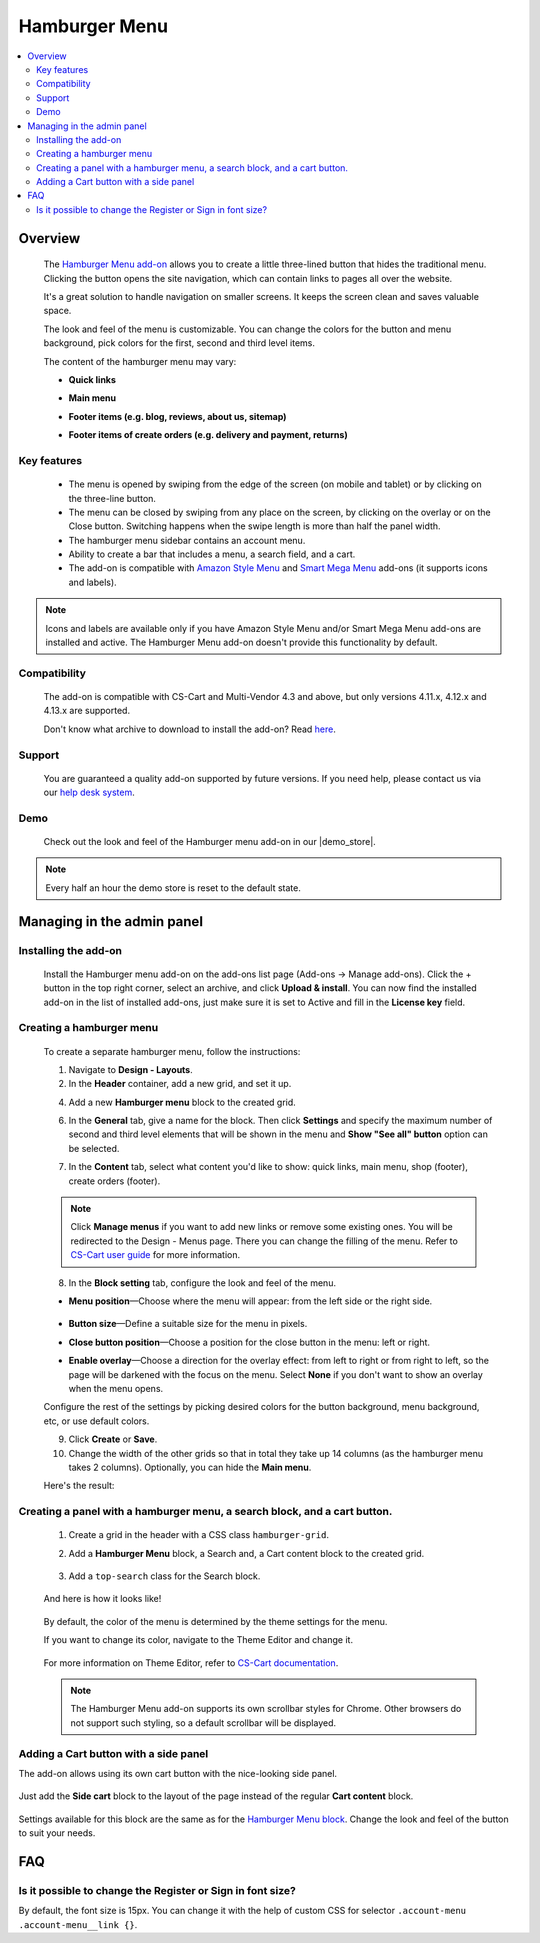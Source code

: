 **************
Hamburger Menu
**************

.. raw:: html

    <div class="buy-now">
        <a href="https://marketplace.simtechdev.com/landing/100000149" class="btn buy-now__btn">Buy now</a>
    </div>



.. contents::
    :local: 
    :depth: 2

--------
Overview
--------

    The `Hamburger Menu add-on <https://www.simtechdev.com/addons/customer-experience/hamburger-menu.html>`_ allows you to create a little three-lined button that hides the traditional menu. Clicking the button opens the site navigation, which can contain links to pages all over the website.

    .. fancybox:: img/hamburger-menu-01.png
        :alt: Hamburger Menu on desktop

    It's a great solution to handle navigation on smaller screens. It keeps the screen clean and saves valuable space.

    .. fancybox:: img/hamburger-menu-02.png
        :alt: Hamburger Menu on mobile version
        :width: 415px

    The look and feel of the menu is customizable. You can change the colors for the button and menu background, pick colors for the first, second and third level items.

    .. fancybox:: img/hamburger-menu-016.png
        :alt: Hamburger Menu settings

    The content of the hamburger menu may vary:

    - **Quick links**

    .. fancybox:: img/hamburger-menu-04.png
        :alt: Hamburger Menu settings

    - **Main menu**

    .. fancybox:: img/hamburger-menu-01.png
        :alt: Hamburger Menu on mobile version

    - **Footer items (e.g. blog, reviews, about us, sitemap)**

    .. fancybox:: img/hamburger-menu-05.png
        :alt: Hamburger Menu settings

    - **Footer items of create orders (e.g. delivery and payment, returns)**

    .. fancybox:: img/hamburger-menu-27.png
        :alt: Hamburger Menu settings

============
Key features
============

    * The menu is opened by swiping from the edge of the screen (on mobile and tablet) or by clicking on the three-line button.
    * The menu can be closed by swiping from any place on the screen, by clicking on the overlay or on the Close button. Switching happens when the swipe length is more than half the panel width.
    * The hamburger menu sidebar contains an account menu.
    * Ability to create a bar that includes a menu, a search field, and a cart.
    * The add-on is compatible with `Amazon Style Menu <https://marketplace.simtechdev.com/amazon-style-menu.html>`_ and `Smart Mega Menu <https://marketplace.simtechdev.com/smart-mega-menu.html>`_ add-ons (it supports icons and labels).

    .. fancybox:: img/hamburger-menu-25.png
        :alt: Hamburger Menu settings
        :width: 415px

.. note::
    
    Icons and labels are available only if you have Amazon Style Menu and/or Smart Mega Menu add-ons are installed and active. The Hamburger Menu add-on doesn't provide this functionality by default.

=============
Compatibility
=============

    The add-on is compatible with CS-Cart and Multi-Vendor 4.3 and above, but only versions 4.11.x, 4.12.x and 4.13.x are supported.
    
    Don't know what archive to download to install the add-on? Read `here <https://www.simtechdev.com/docs/faq/index.html#what-archive-do-i-download>`_.

=======
Support
=======

    You are guaranteed a quality add-on supported by future versions. If you need help, please contact us via our `help desk system <http://www.simtechdev.com/helpdesk>`_.

====
Demo
====

    Check out the look and feel of the Hamburger menu add-on in our |demo_store|.

.. |demo_store| raw:: html

   <!--noindex--><a href="http://hamburger-menu.demo.simtechdev.com/" target="_blank" rel="nofollow">demo store</a><!--/noindex-->

.. note::
    
    Every half an hour the demo store is reset to the default state.

---------------------------
Managing in the admin panel
---------------------------

=====================
Installing the add-on
=====================

    Install the Hamburger menu add-on on the add-ons list page (Add-ons → Manage add-ons). Click the + button in the top right corner, select an archive, and click **Upload & install**. You can now find the installed add-on in the list of installed add-ons, just make sure it is set to Active and fill in the **License key** field.

    .. fancybox:: img/hamburger-menu-03.png
        :alt: fill in the license key


=========================
Creating a hamburger menu
=========================

    .. fancybox:: img/hamburger-menu-14.png
        :alt: Hamburger Menu

    To create a separate hamburger menu, follow the instructions:

    1. Navigate to **Design - Layouts**.

    2. In the **Header** container, add a new grid, and set it up.

    .. fancybox:: img/hamburger-menu-15.png
        :alt: setting up the grid

    4. Add a new **Hamburger menu** block to the created grid.

    .. fancybox:: img/hamburger-menu-17.png
        :alt: creating a block

    6. In the **General** tab, give a name for the block. Then click **Settings** and specify the maximum number of second and third level elements that will be shown in the menu and **Show "See all" button** option can be selected.

    .. fancybox:: img/hmm.png
        :alt: creating a block

        Example: If you specify *2* for the second and third level elements and you have more than 2 elements, the **See all in [category]** link will be displayed.

    .. fancybox:: img/hamburger-menu-20.png
        :alt: creating a block

        If a category has subcategories, then the list of them expands when clicking on the category name. Otherwise, the link will lead to the page of this category. Categories of the 1st and 2nd level might be reached with the help of the **See all** button.

    7. In the **Content** tab, select what content you'd like to show: quick links, main menu, shop (footer), create orders (footer). 

    .. note:: Click **Manage menus** if you want to add new links or remove some existing ones. You will be redirected to the Design - Menus page. There you can change the filling of the menu. Refer to `CS-Cart user guide <https://www.simtechdev.com/docs/faq/index.html#what-archive-do-i-download>`_ for more information.
    .. fancybox:: img/hamburger-menu-28.png
        :alt: creating a block


    8. In the **Block setting** tab, configure the look and feel of the menu.

    .. fancybox:: img/hamburger-menu-021.png
        :alt: block settings

    * **Menu position**—Choose where the menu will appear: from the left side or the right side.

       .. fancybox:: img/hamburger-menu-10.png
        :alt: menu on the right side

    * **Button size**—Define a suitable size for the menu in pixels.

    * **Close button position**—Choose a position for the close button in the menu: left or right.

    * **Enable overlay**—Choose a direction for the overlay effect: from left to right or from right to left, so the page will be darkened with the focus on the menu. Select **None** if you don't want to show an overlay when the menu opens.

    Configure the rest of the settings by picking desired colors for the button background, menu background, etc, or use default colors.

    .. fancybox:: img/hamburger-menu-022.png
        :alt: creating a block
        :width: 550px

    9. Click **Create** or **Save**.

    10. Change the width of the other grids so that in total they take up 14 columns (as the hamburger menu takes 2 columns). Optionally, you can hide the **Main menu**.

    .. fancybox:: img/hamburger-menu-23.png
        :alt: creating a block

    Here's the result:

    .. fancybox:: img/hamburger-menu-24.png
        :alt: hamburger menu

==========================================================================
Creating a panel with a hamburger menu, a search block, and a cart button.
==========================================================================

    1. Create a grid in the header with a CSS class ``hamburger-grid``.

    .. fancybox:: img/hamburger-menu-06.png
        :alt: creating a grid

    2. Add a **Hamburger Menu** block, a Search and, a Cart content block to the created grid.

     .. fancybox:: img/hamburger-menu-07.png
        :alt: creating blocks

    3. Add a ``top-search`` class for the Search block.

     .. fancybox:: img/hamburger-menu-08.png
        :alt: add class for search blocks

    And here is how it looks like!

     .. fancybox:: img/hamburger-menu-09.png
        :alt: panel with menu and search


    By default, the color of the menu is determined by the theme settings for the menu.

    If you want to change its color, navigate to the Theme Editor and change it.

     .. fancybox:: img/hamburger-menu-12.png
        :alt: panel with menu and search

    For more information on Theme Editor, refer to `CS-Cart documentation <https://docs.cs-cart.com/latest/user_guide/look_and_feel/themes/theme_editor.html>`_.

    .. note::
        The Hamburger Menu add-on supports its own scrollbar styles for Chrome. Other browsers do not support such styling, so a default scrollbar will be displayed.

======================================
Adding a Cart button with a side panel
======================================

The add-on allows using its own cart button with the nice-looking side panel.

     .. fancybox:: img/hamburger-menu-11.png
        :alt: panel with cart

Just add the **Side cart** block to the layout of the page instead of the regular **Cart content** block.

     .. fancybox:: img/hamburger-menu-13.png
        :alt: side cart block

Settings available for this block are the same as for the `Hamburger Menu block <https://www.simtechdev.com/docs/addons/hamburger-menu/index.html#creating-a-hamburger-menu>`_. Change the look and feel of the button to suit your needs.

     .. fancybox:: img/hamburger-menu-19.png
        :alt: side cart block

---
FAQ
---

===========================================================
Is it possible to change the Register or Sign in font size?
===========================================================

By default, the font size is 15px. You can change it with the help of custom CSS for selector ``.account-menu .account-menu__link {}``.
